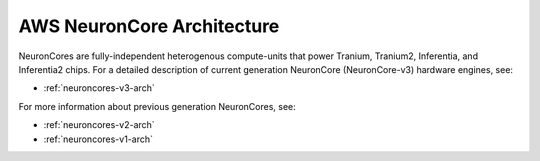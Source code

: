 .. _neuroncores-arch:

AWS NeuronCore Architecture
===========================

NeuronCores are fully-independent heterogenous compute-units that power Tranium, Tranium2, Inferentia, and Inferentia2 chips. 
For a detailed description of current generation NeuronCore (NeuronCore-v3) hardware engines, see:

* :ref:`neuroncores-v3-arch`

For more information about previous generation NeuronCores, see:

* :ref:`neuroncores-v2-arch`
* :ref:`neuroncores-v1-arch` 

